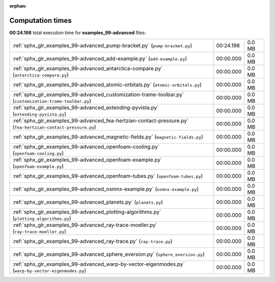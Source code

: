 
:orphan:

.. _sphx_glr_examples_99-advanced_sg_execution_times:


Computation times
=================
**00:24.198** total execution time for **examples_99-advanced** files:

+--------------------------------------------------------------------------------------------------------------+-----------+--------+
| :ref:`sphx_glr_examples_99-advanced_pump-bracket.py` (``pump-bracket.py``)                                   | 00:24.198 | 0.0 MB |
+--------------------------------------------------------------------------------------------------------------+-----------+--------+
| :ref:`sphx_glr_examples_99-advanced_add-example.py` (``add-example.py``)                                     | 00:00.000 | 0.0 MB |
+--------------------------------------------------------------------------------------------------------------+-----------+--------+
| :ref:`sphx_glr_examples_99-advanced_antarctica-compare.py` (``antarctica-compare.py``)                       | 00:00.000 | 0.0 MB |
+--------------------------------------------------------------------------------------------------------------+-----------+--------+
| :ref:`sphx_glr_examples_99-advanced_atomic-orbitals.py` (``atomic-orbitals.py``)                             | 00:00.000 | 0.0 MB |
+--------------------------------------------------------------------------------------------------------------+-----------+--------+
| :ref:`sphx_glr_examples_99-advanced_customization-trame-toolbar.py` (``customization-trame-toolbar.py``)     | 00:00.000 | 0.0 MB |
+--------------------------------------------------------------------------------------------------------------+-----------+--------+
| :ref:`sphx_glr_examples_99-advanced_extending-pyvista.py` (``extending-pyvista.py``)                         | 00:00.000 | 0.0 MB |
+--------------------------------------------------------------------------------------------------------------+-----------+--------+
| :ref:`sphx_glr_examples_99-advanced_fea-hertzian-contact-pressure.py` (``fea-hertzian-contact-pressure.py``) | 00:00.000 | 0.0 MB |
+--------------------------------------------------------------------------------------------------------------+-----------+--------+
| :ref:`sphx_glr_examples_99-advanced_magnetic-fields.py` (``magnetic-fields.py``)                             | 00:00.000 | 0.0 MB |
+--------------------------------------------------------------------------------------------------------------+-----------+--------+
| :ref:`sphx_glr_examples_99-advanced_openfoam-cooling.py` (``openfoam-cooling.py``)                           | 00:00.000 | 0.0 MB |
+--------------------------------------------------------------------------------------------------------------+-----------+--------+
| :ref:`sphx_glr_examples_99-advanced_openfoam-example.py` (``openfoam-example.py``)                           | 00:00.000 | 0.0 MB |
+--------------------------------------------------------------------------------------------------------------+-----------+--------+
| :ref:`sphx_glr_examples_99-advanced_openfoam-tubes.py` (``openfoam-tubes.py``)                               | 00:00.000 | 0.0 MB |
+--------------------------------------------------------------------------------------------------------------+-----------+--------+
| :ref:`sphx_glr_examples_99-advanced_osmnx-example.py` (``osmnx-example.py``)                                 | 00:00.000 | 0.0 MB |
+--------------------------------------------------------------------------------------------------------------+-----------+--------+
| :ref:`sphx_glr_examples_99-advanced_planets.py` (``planets.py``)                                             | 00:00.000 | 0.0 MB |
+--------------------------------------------------------------------------------------------------------------+-----------+--------+
| :ref:`sphx_glr_examples_99-advanced_plotting-algorithms.py` (``plotting-algorithms.py``)                     | 00:00.000 | 0.0 MB |
+--------------------------------------------------------------------------------------------------------------+-----------+--------+
| :ref:`sphx_glr_examples_99-advanced_ray-trace-moeller.py` (``ray-trace-moeller.py``)                         | 00:00.000 | 0.0 MB |
+--------------------------------------------------------------------------------------------------------------+-----------+--------+
| :ref:`sphx_glr_examples_99-advanced_ray-trace.py` (``ray-trace.py``)                                         | 00:00.000 | 0.0 MB |
+--------------------------------------------------------------------------------------------------------------+-----------+--------+
| :ref:`sphx_glr_examples_99-advanced_sphere_eversion.py` (``sphere_eversion.py``)                             | 00:00.000 | 0.0 MB |
+--------------------------------------------------------------------------------------------------------------+-----------+--------+
| :ref:`sphx_glr_examples_99-advanced_warp-by-vector-eigenmodes.py` (``warp-by-vector-eigenmodes.py``)         | 00:00.000 | 0.0 MB |
+--------------------------------------------------------------------------------------------------------------+-----------+--------+
